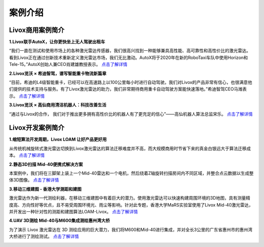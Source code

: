 ========================================
案例介绍
========================================

Livox商用案例简介
---------------------------------------

**1.Livox联手AutoX，让你更快坐上无人驾驶出租车**

“我们一直在测试和使用市场上的各种激光雷达传感器，我们很高兴找到一种能够兼具高性能、高可靠性和高性价比的激光雷达。看到Livox正在通过创新技术重新定义激光雷达市场，我们无比激动。AutoX将于2020年在新的RoboTaxi车队中使用Horizon和Tele-15。”AutoX创始人兼CEO肖建雄教授表示。
`点击了解详情 <https://www.livoxtech.com/cn/showcase/4>`_

.. image:: ../image/autox.jpg

**2.Livox览沃 × 希迪智驾，谱写智能重卡物流新篇章**

“目前，希迪的L4级智能重卡，已经可以在高速路上以100公里每小时进行自动驾驶。我们对Livox的产品非常有信心，也很满意他们提供的技术支持与服务。有了Livox激光雷达的助力，我们非常期待商用重卡自动驾驶方案能快速落地。”希迪智驾CEO马潍表示。
`点击了解详情 <https://www.livoxtech.com/cn/showcase/5>`_

.. image:: ../image/cidi.png

**3.Livox览沃 × 高仙商用清洁机器人：科技改善生活**

“通过与Livox的合作， 我们对于推出更多拥有高性价比的机器人有了更充足的信心”——高仙机器人算法总监宋乐。
`点击了解详情 <https://www.livoxtech.com/cn/showcase/6>`_

.. image:: ../image/gaussian.jpg


Livox开发案例简介
----------------------------------

**1.缩短算法开发周期，Livox LOAM 让好产品更好用**

从传统机械旋转式激光雷达切换到Livox激光雷达的算法迁移难度并不高，而大规模商用时节省下来的真金白银远大于算法迁移成本。
`点击了解详情 <https://www.livoxtech.com/cn/showcase/7>`_

.. image:: ../image/livox_loam.png

**2.静态3D扫描  Mid-40便携式解决方案**

本案例中，我们将在三脚架上装上一个Mid-40雷达和一个电机，然后绕着Z轴旋转扫描房间内不同区域，并整合点云数据以生成整体3D图像。
`点击了解详情 <https://www.livoxtech.com/cn/showcase/3>`_

.. image:: ../image/stationary_scanning.jpg

**3.移动三维建图 - 香港大学测距和建图**

激光雷达作为新一代测绘利器，在移动三维建图中有着巨大的潜力。使用激光雷达可以快速构建周围环境的3D地图，具有测量精度高、方向性好等优点，且不易受周围环境光、雨尘等影响。针对此专题，香港大学MaRS实验室使用了Livox Mid-40激光雷达，并开发出一种针对性的测距和建图算法LOAM-Livox。
`点击了解详情 <https://www.livoxtech.com/cn/showcase/2>`_

.. image:: ../image/hku_mapping.png

**4.UAV 3D测绘  Mid-40与M600集成测绘惠州湾大桥**

为了演示 Livox 激光雷达在 3D 测绘应用的巨大潜力，我们将M600和Mid-40进行集成，并对全长3公里的广东省惠州市的惠州湾大桥进行了测绘测试。
`点击了解详情 <https://www.livoxtech.com/cn/showcase/1>`_

.. image:: ../image/uav_3d_mapping.png